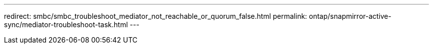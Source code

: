 ---
redirect: smbc/smbc_troubleshoot_mediator_not_reachable_or_quorum_false.html
permalink: ontap/snapmirror-active-sync/mediator-troubleshoot-task.html
---